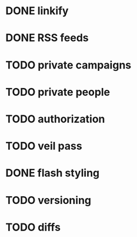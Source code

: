 * DONE linkify
* DONE RSS feeds
* TODO private campaigns
* TODO private people
* TODO authorization
* TODO veil pass
* DONE flash styling
* TODO versioning
* TODO diffs
